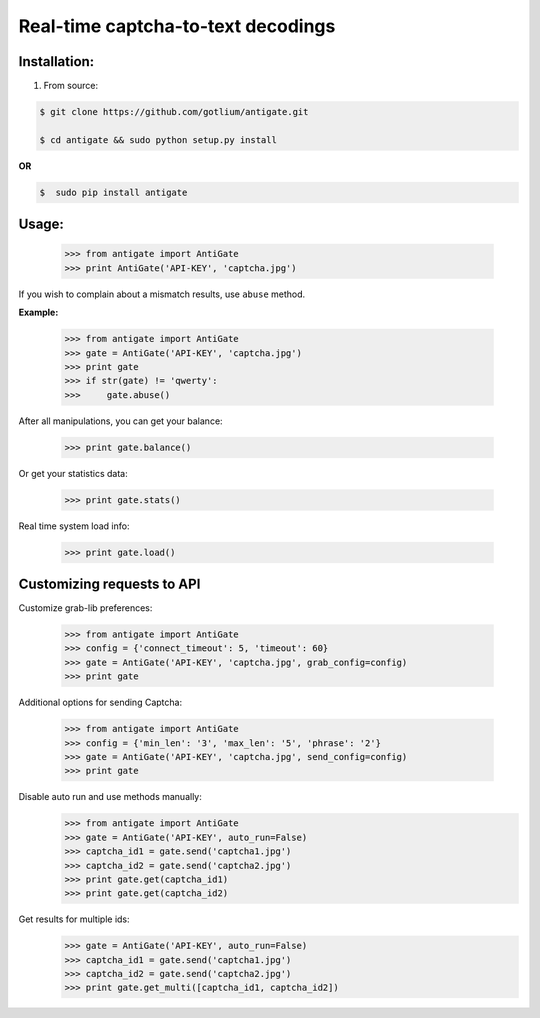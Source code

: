 Real-time captcha-to-text decodings
===================================


Installation:
-------------
1. From source:

.. code-block:: bash

    $ git clone https://github.com/gotlium/antigate.git

    $ cd antigate && sudo python setup.py install

**OR**

.. code-block:: bash

    $  sudo pip install antigate

Usage:
------

    >>> from antigate import AntiGate
    >>> print AntiGate('API-KEY', 'captcha.jpg')

If you wish to complain about a mismatch results, use ``abuse`` method.

**Example:**

    >>> from antigate import AntiGate
    >>> gate = AntiGate('API-KEY', 'captcha.jpg')
    >>> print gate
    >>> if str(gate) != 'qwerty':
    >>>     gate.abuse()

After all manipulations, you can get your balance:

    >>> print gate.balance()

Or get your statistics data:

    >>> print gate.stats()

Real time system load info:

    >>> print gate.load()


Customizing requests to API
---------------------------

Customize grab-lib preferences:

    >>> from antigate import AntiGate
    >>> config = {'connect_timeout': 5, 'timeout': 60}
    >>> gate = AntiGate('API-KEY', 'captcha.jpg', grab_config=config)
    >>> print gate

Additional options for sending Captcha:

    >>> from antigate import AntiGate
    >>> config = {'min_len': '3', 'max_len': '5', 'phrase': '2'}
    >>> gate = AntiGate('API-KEY', 'captcha.jpg', send_config=config)
    >>> print gate

Disable auto run and use methods manually:
    >>> from antigate import AntiGate
    >>> gate = AntiGate('API-KEY', auto_run=False)
    >>> captcha_id1 = gate.send('captcha1.jpg')
    >>> captcha_id2 = gate.send('captcha2.jpg')
    >>> print gate.get(captcha_id1)
    >>> print gate.get(captcha_id2)

Get results for multiple ids:
    >>> gate = AntiGate('API-KEY', auto_run=False)
    >>> captcha_id1 = gate.send('captcha1.jpg')
    >>> captcha_id2 = gate.send('captcha2.jpg')
    >>> print gate.get_multi([captcha_id1, captcha_id2])
